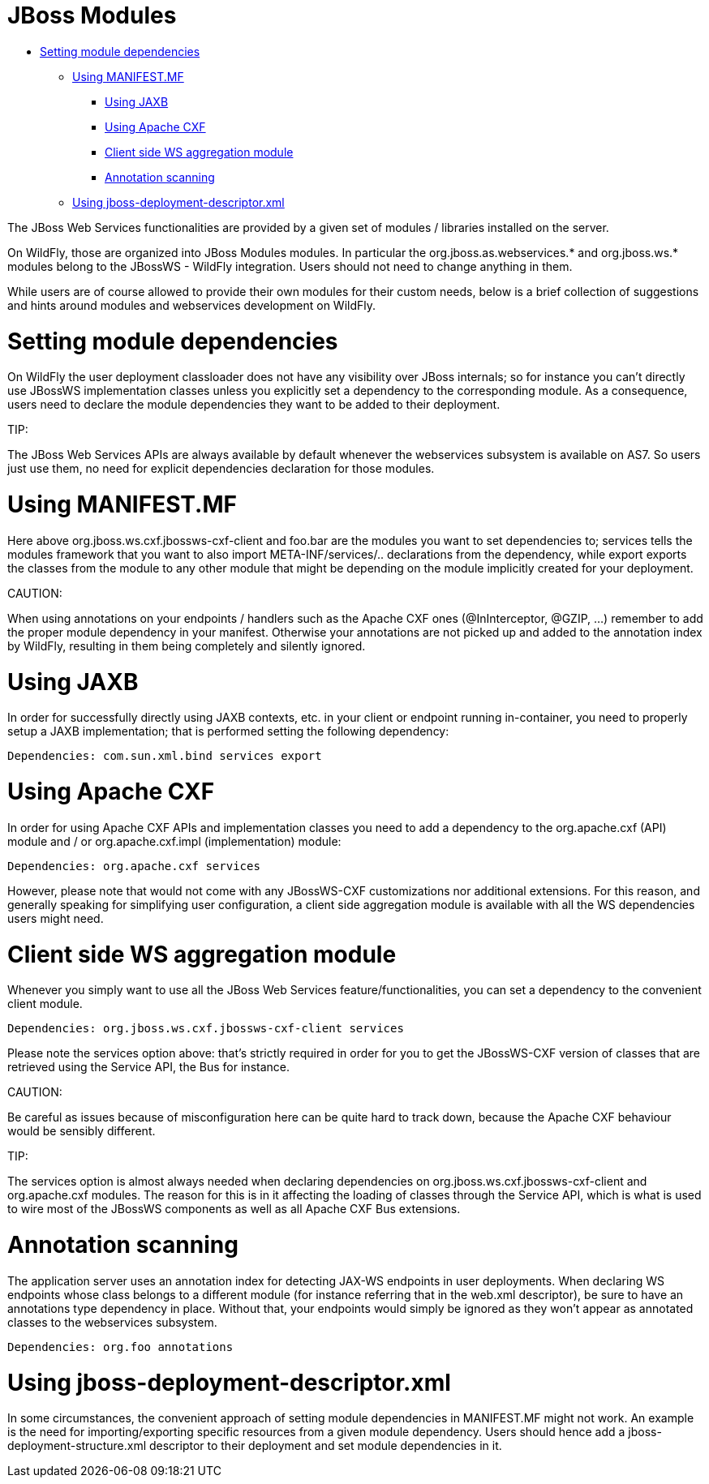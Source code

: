 = JBoss Modules

* <<anchor-1301,Setting module dependencies>>
** <<anchor-1302,Using MANIFEST.MF>>
*** <<anchor-1303,Using JAXB>>
*** <<anchor-1304,Using Apache CXF>>
*** <<anchor-1305,Client side WS aggregation module>>
*** <<anchor-1306,Annotation scanning>>
** <<anchor-1307,Using jboss-deployment-descriptor.xml>>

The JBoss Web Services functionalities are provided by a given set of modules / libraries installed on the server.

On WildFly, those are organized into JBoss Modules modules. In particular the org.jboss.as.webservices.* and org.jboss.ws.* modules belong to the JBossWS - WildFly integration. Users should not need to change anything in them.

While users are of course allowed to provide their own modules for their custom needs, below is a brief collection of suggestions and hints around modules and webservices development on WildFly.

[[anchor-1301]]
= Setting module dependencies

On WildFly the user deployment classloader does not have any visibility over JBoss internals; so for instance you can't directly use JBossWS implementation classes unless you explicitly set a dependency to the corresponding module. As a consequence, users need to declare the module dependencies they want to be added to their deployment.

====
TIP:

The JBoss Web Services APIs are always available by default whenever the webservices subsystem is available on AS7. So users just use them, no need for explicit dependencies declaration for those modules.
====

[[anchor-1302]]
= Using MANIFEST.MF

Here above org.jboss.ws.cxf.jbossws-cxf-client and foo.bar are the modules you want to set dependencies to; services tells the modules framework that you want to also import META-INF/services/.. declarations from the dependency, while export exports the classes from the module to any other module that might be depending on the module implicitly created for your deployment.

====
CAUTION:

When using annotations on your endpoints / handlers such as the Apache CXF ones (@InInterceptor, @GZIP, ...) remember to add the proper module dependency in your manifest. Otherwise your annotations are not picked up and added to the annotation index by WildFly, resulting in them being completely and silently ignored.
====

[[anchor-1303]]
= Using JAXB

In order for successfully directly using JAXB contexts, etc. in your client or endpoint running in-container, you need to properly setup a JAXB implementation; that is performed setting the following dependency:

----
Dependencies: com.sun.xml.bind services export
----

[[anchor-1304]]
= Using Apache CXF

In order for using Apache CXF APIs and implementation classes you need to add a dependency to the org.apache.cxf (API) module and / or org.apache.cxf.impl (implementation) module:

----
Dependencies: org.apache.cxf services
----

However, please note that would not come with any JBossWS-CXF customizations nor additional extensions. For this reason, and generally speaking for simplifying user configuration, a client side aggregation module is available with all the WS dependencies users might need.

[[anchor-1305]]
= Client side WS aggregation module

Whenever you simply want to use all the JBoss Web Services feature/functionalities, you can set a dependency to the convenient client module.

----
Dependencies: org.jboss.ws.cxf.jbossws-cxf-client services
----

Please note the services option above: that's strictly required in order for you to get the JBossWS-CXF version of classes that are retrieved using the Service API, the Bus for instance.

====
CAUTION:

Be careful as issues because of misconfiguration here can be quite hard to track down, because the Apache CXF behaviour would be sensibly different.
====

====
TIP:

The services option is almost always needed when declaring dependencies on org.jboss.ws.cxf.jbossws-cxf-client and org.apache.cxf modules. The reason for this is in it affecting the loading of classes through the Service API, which is what is used to wire most of the JBossWS components as well as all Apache CXF Bus extensions.
====

[[anchor-1306]]
= Annotation scanning

The application server uses an annotation index for detecting JAX-WS endpoints in user deployments. When declaring WS endpoints whose class belongs to a different module (for instance referring that in the web.xml descriptor), be sure to have an annotations type dependency in place. Without that, your endpoints would simply be ignored as they won't appear as annotated classes to the webservices subsystem.

----
Dependencies: org.foo annotations
----

[[anchor-1307]]
= Using jboss-deployment-descriptor.xml

In some circumstances, the convenient approach of setting module dependencies in MANIFEST.MF might not work. An example is the need for importing/exporting specific resources from a given module dependency. Users should hence add a jboss-deployment-structure.xml descriptor to their deployment and set module dependencies in it.
